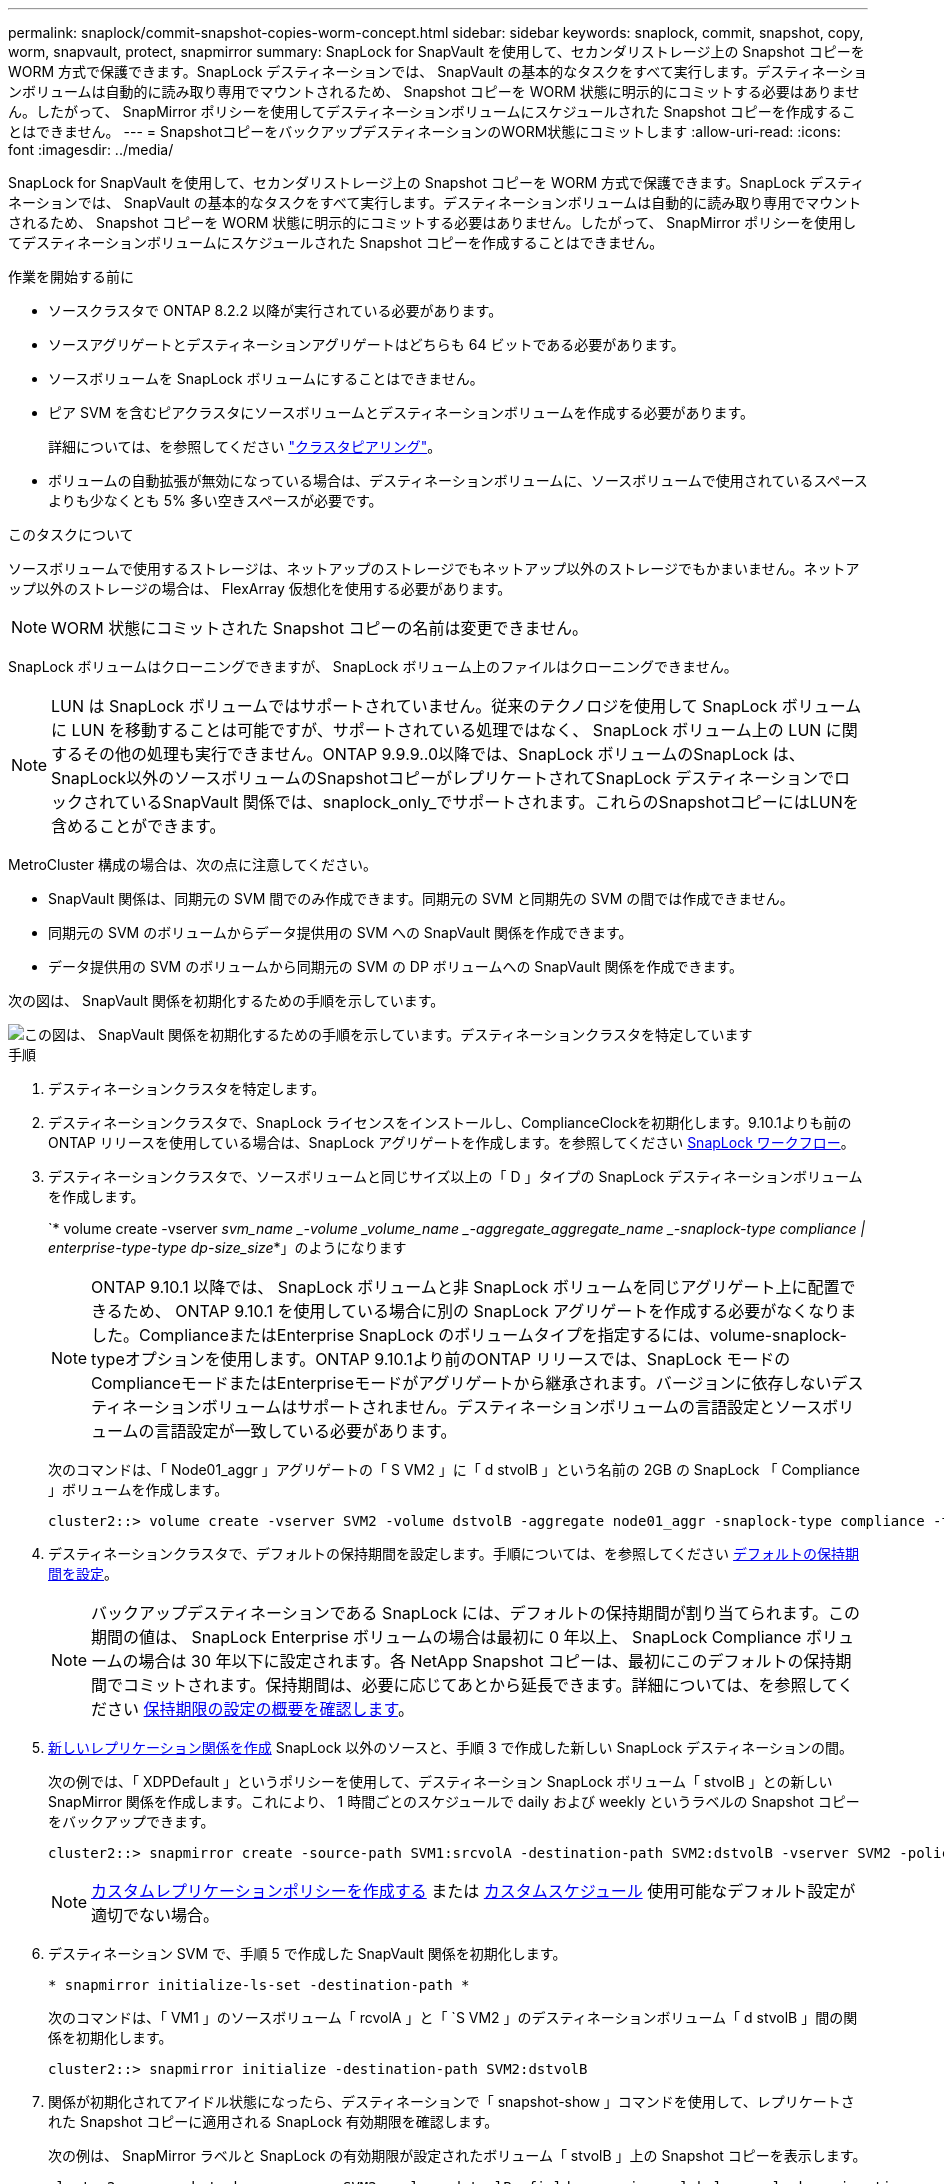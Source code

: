 ---
permalink: snaplock/commit-snapshot-copies-worm-concept.html 
sidebar: sidebar 
keywords: snaplock, commit, snapshot, copy, worm, snapvault, protect, snapmirror 
summary: SnapLock for SnapVault を使用して、セカンダリストレージ上の Snapshot コピーを WORM 方式で保護できます。SnapLock デスティネーションでは、 SnapVault の基本的なタスクをすべて実行します。デスティネーションボリュームは自動的に読み取り専用でマウントされるため、 Snapshot コピーを WORM 状態に明示的にコミットする必要はありません。したがって、 SnapMirror ポリシーを使用してデスティネーションボリュームにスケジュールされた Snapshot コピーを作成することはできません。 
---
= SnapshotコピーをバックアップデスティネーションのWORM状態にコミットします
:allow-uri-read: 
:icons: font
:imagesdir: ../media/


[role="lead"]
SnapLock for SnapVault を使用して、セカンダリストレージ上の Snapshot コピーを WORM 方式で保護できます。SnapLock デスティネーションでは、 SnapVault の基本的なタスクをすべて実行します。デスティネーションボリュームは自動的に読み取り専用でマウントされるため、 Snapshot コピーを WORM 状態に明示的にコミットする必要はありません。したがって、 SnapMirror ポリシーを使用してデスティネーションボリュームにスケジュールされた Snapshot コピーを作成することはできません。

.作業を開始する前に
* ソースクラスタで ONTAP 8.2.2 以降が実行されている必要があります。
* ソースアグリゲートとデスティネーションアグリゲートはどちらも 64 ビットである必要があります。
* ソースボリュームを SnapLock ボリュームにすることはできません。
* ピア SVM を含むピアクラスタにソースボリュームとデスティネーションボリュームを作成する必要があります。
+
詳細については、を参照してください link:https://docs.netapp.com/us-en/ontap-sm-classic/peering/index.html["クラスタピアリング"]。

* ボリュームの自動拡張が無効になっている場合は、デスティネーションボリュームに、ソースボリュームで使用されているスペースよりも少なくとも 5% 多い空きスペースが必要です。


.このタスクについて
ソースボリュームで使用するストレージは、ネットアップのストレージでもネットアップ以外のストレージでもかまいません。ネットアップ以外のストレージの場合は、 FlexArray 仮想化を使用する必要があります。


NOTE: WORM 状態にコミットされた Snapshot コピーの名前は変更できません。

SnapLock ボリュームはクローニングできますが、 SnapLock ボリューム上のファイルはクローニングできません。


NOTE: LUN は SnapLock ボリュームではサポートされていません。従来のテクノロジを使用して SnapLock ボリュームに LUN を移動することは可能ですが、サポートされている処理ではなく、 SnapLock ボリューム上の LUN に関するその他の処理も実行できません。ONTAP 9.9.9..0以降では、SnapLock ボリュームのSnapLock は、SnapLock以外のソースボリュームのSnapshotコピーがレプリケートされてSnapLock デスティネーションでロックされているSnapVault 関係では、snaplock_only_でサポートされます。これらのSnapshotコピーにはLUNを含めることができます。

MetroCluster 構成の場合は、次の点に注意してください。

* SnapVault 関係は、同期元の SVM 間でのみ作成できます。同期元の SVM と同期先の SVM の間では作成できません。
* 同期元の SVM のボリュームからデータ提供用の SVM への SnapVault 関係を作成できます。
* データ提供用の SVM のボリュームから同期元の SVM の DP ボリュームへの SnapVault 関係を作成できます。


次の図は、 SnapVault 関係を初期化するための手順を示しています。

image::../media/snapvault-steps-clustered.gif[この図は、 SnapVault 関係を初期化するための手順を示しています。デスティネーションクラスタを特定しています,creating a destination volume,creating a policy]

.手順
. デスティネーションクラスタを特定します。
. デスティネーションクラスタで、SnapLock ライセンスをインストールし、ComplianceClockを初期化します。9.10.1よりも前のONTAP リリースを使用している場合は、SnapLock アグリゲートを作成します。を参照してください xref:workflow-concept.html[SnapLock ワークフロー]。
. デスティネーションクラスタで、ソースボリュームと同じサイズ以上の「 D 」タイプの SnapLock デスティネーションボリュームを作成します。
+
`* volume create -vserver _svm_name _-volume _volume_name _-aggregate_aggregate_name _-snaplock-type compliance | enterprise-type-type dp-size_size_*」のようになります

+
[NOTE]
====
ONTAP 9.10.1 以降では、 SnapLock ボリュームと非 SnapLock ボリュームを同じアグリゲート上に配置できるため、 ONTAP 9.10.1 を使用している場合に別の SnapLock アグリゲートを作成する必要がなくなりました。ComplianceまたはEnterprise SnapLock のボリュームタイプを指定するには、volume-snaplock-typeオプションを使用します。ONTAP 9.10.1より前のONTAP リリースでは、SnapLock モードのComplianceモードまたはEnterpriseモードがアグリゲートから継承されます。バージョンに依存しないデスティネーションボリュームはサポートされません。デスティネーションボリュームの言語設定とソースボリュームの言語設定が一致している必要があります。

====
+
次のコマンドは、「 Node01_aggr 」アグリゲートの「 S VM2 」に「 d stvolB 」という名前の 2GB の SnapLock 「 Compliance 」ボリュームを作成します。

+
[listing]
----
cluster2::> volume create -vserver SVM2 -volume dstvolB -aggregate node01_aggr -snaplock-type compliance -type DP -size 2GB
----
. デスティネーションクラスタで、デフォルトの保持期間を設定します。手順については、を参照してください xref:set-default-retention-period-task.adoc[デフォルトの保持期間を設定]。
+
[NOTE]
====
バックアップデスティネーションである SnapLock には、デフォルトの保持期間が割り当てられます。この期間の値は、 SnapLock Enterprise ボリュームの場合は最初に 0 年以上、 SnapLock Compliance ボリュームの場合は 30 年以下に設定されます。各 NetApp Snapshot コピーは、最初にこのデフォルトの保持期間でコミットされます。保持期間は、必要に応じてあとから延長できます。詳細については、を参照してください xref:set-retention-period-task.adoc[保持期限の設定の概要を確認します]。

====
. xref:../data-protection/create-replication-relationship-task.adoc[新しいレプリケーション関係を作成] SnapLock 以外のソースと、手順 3 で作成した新しい SnapLock デスティネーションの間。
+
次の例では、「 XDPDefault 」というポリシーを使用して、デスティネーション SnapLock ボリューム「 stvolB 」との新しい SnapMirror 関係を作成します。これにより、 1 時間ごとのスケジュールで daily および weekly というラベルの Snapshot コピーをバックアップできます。

+
[listing]
----
cluster2::> snapmirror create -source-path SVM1:srcvolA -destination-path SVM2:dstvolB -vserver SVM2 -policy XDPDefault -schedule hourly
----
+
[NOTE]
====
xref:../data-protection/create-custom-replication-policy-concept.adoc[カスタムレプリケーションポリシーを作成する] または xref:../data-protection/create-replication-job-schedule-task.adoc[カスタムスケジュール] 使用可能なデフォルト設定が適切でない場合。

====
. デスティネーション SVM で、手順 5 で作成した SnapVault 関係を初期化します。
+
`* snapmirror initialize-ls-set -destination-path *`

+
次のコマンドは、「 VM1 」のソースボリューム「 rcvolA 」と「 `S VM2 」のデスティネーションボリューム「 d stvolB 」間の関係を初期化します。

+
[listing]
----
cluster2::> snapmirror initialize -destination-path SVM2:dstvolB
----
. 関係が初期化されてアイドル状態になったら、デスティネーションで「 snapshot-show 」コマンドを使用して、レプリケートされた Snapshot コピーに適用される SnapLock 有効期限を確認します。
+
次の例は、 SnapMirror ラベルと SnapLock の有効期限が設定されたボリューム「 stvolB 」上の Snapshot コピーを表示します。

+
[listing]
----
cluster2::> snapshot show -vserver SVM2 -volume dstvolB -fields snapmirror-label, snaplock-expiry-time
----


.関連情報
https://docs.netapp.com/us-en/ontap-sm-classic/peering/index.html["クラスタと SVM のピアリング"]

https://docs.netapp.com/us-en/ontap-sm-classic/volume-backup-snapvault/index.html["SnapVault を使用したボリュームのバックアップ"]
